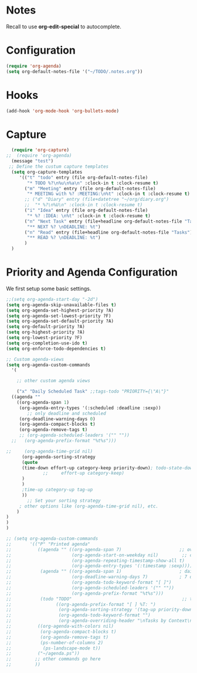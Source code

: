 # -*- mode: org; -*-
* Notes
Recall to use *org-edit-special* to autocomplete.
* Configuration
#+begin_src emacs-lisp
   (require 'org-agenda)
   (setq org-default-notes-file '("~/TODO/.notes.org"))

#+end_src

#+RESULTS:
| ~/TODO/.notes.org |
* Hooks
#+BEGIN_SRC emacs-lisp
  (add-hook 'org-mode-hook 'org-bullets-mode)
#+END_SRC


* Capture
#+begin_src emacs-lisp
  (require 'org-capture)
;;  (require 'org-agenda)
  (message "test")
 ;; Define the custum capture templates
  (setq org-capture-templates
	 '(("t" "todo" entry (file org-default-notes-file)
	    "* TODO %?\n%u\n%a\n" :clock-in t :clock-resume t)
	   ("m" "Meeting" entry (file org-default-notes-file)
	    "* MEETING with %? :MEETING:\n%t" :clock-in t :clock-resume t)
	   ;; ("d" "Diary" entry (file+datetree "~/org/diary.org")
	   ;;  "* %?\n%U\n" :clock-in t :clock-resume t)
	   ("i" "Idea" entry (file org-default-notes-file)
	    "* %? :IDEA: \n%t" :clock-in t :clock-resume t)
	   ("n" "Next Task" entry (file+headline org-default-notes-file "Tasks")
	    "** NEXT %? \nDEADLINE: %t") 
	   ("n" "Read" entry (file+headline org-default-notes-file "Tasks")
	    "** READ %? \nDEADLINE: %t")
	   )
  )
#+end_src

#+RESULTS:
| t | todo | entry | (file org-default-notes-file) | * TODO %? |

* Priority and Agenda Configuration
We first setup some basic settings.
#+begin_src emacs-lisp
;;(setq org-agenda-start-day "-2d")
(setq org-agenda-skip-unavailable-files t)
(setq org-agenda-set-highest-priority ?A)
(setq org-agenda-set-lowest-priority ?F)
(setq org-agenda-set-default-priority ?A)
(setq org-default-priority ?A)
(setq org-highest-priority ?A)
(setq org-lowest-priority ?F)
(setq org-completion-use-ido t)
(setq org-enforce-todo-dependencies t)
#+end_src

#+RESULTS:
: t


#+begin_src emacs-lisp
  ;; Custom agenda-views
  (setq org-agenda-custom-commands
    '(

      ;; other custom agenda views

      ("x" "Daily Scheduled Task" ;;tags-todo "PRIORITY={\"A\"}"
	((agenda "" 
	  ((org-agenda-span 1)
	   (org-agenda-entry-types '(:scheduled :deadline :sexp))
	      ;; only deadline and scheduled
	   (org-deadline-warning-days 0)
	   (org-agenda-compact-blocks t)
	   (org-agenda-remove-tags t)
	   ;; (org-agenda-scheduled-leaders '("" ""))
	;;   (org-agenda-prefix-format "%t%s")))

  ;;	 (org-agenda-time-grid nil)
	    (org-agenda-sorting-strategy 
	    (quote 
	    (time-down effort-up category-keep priority-down); todo-state-down)
			    ;;     effort-up category-keep)
	    )
	    )
	    ;time-up category-up tag-up
	    ))
	      ;; Set your sorting strategy
	   ; other options like (org-agenda-time-grid nil), etc.
      )
  )
  )
  )
#+end_src

#+RESULTS:
| x | Daily Scheduled Task | ((agenda  ((org-agenda-span 1) (org-agenda-entry-types (quote (:scheduled :deadline :sexp))) (org-deadline-warning-days 0) (org-agenda-compact-blocks t) (org-agenda-remove-tags t) (org-agenda-sorting-strategy (quote (time-down effort-up category-keep priority-down)))))) |

#+begin_src emacs-lisp
  ;; (setq org-agenda-custom-commands
  ;;       '(("P" "Printed agenda"
  ;;          ((agenda "" ((org-agenda-span 7)                      ;; overview of appointments
  ;;                       (org-agenda-start-on-weekday nil)         ;; calendar begins today
  ;;                       (org-agenda-repeating-timestamp-show-all t)
  ;;                       (org-agenda-entry-types '(:timestamp :sexp))))
  ;;           (agenda "" ((org-agenda-span 1)                      ; daily agenda
  ;;                       (org-deadline-warning-days 7)            ; 7 day advanced warning for deadlines
  ;;                       (org-agenda-todo-keyword-format "[ ]")
  ;;                       (org-agenda-scheduled-leaders '("" ""))
  ;;                       (org-agenda-prefix-format "%t%s")))
  ;;           (todo "TODO"                                          ;; todos sorted by context
  ;;                 ((org-agenda-prefix-format "[ ] %T: ")
  ;;                  (org-agenda-sorting-strategy '(tag-up priority-down))
  ;;                  (org-agenda-todo-keyword-format "")
  ;;                  (org-agenda-overriding-header "\nTasks by Context\n------------------\n"))))
  ;;          ((org-agenda-with-colors nil)
  ;;           (org-agenda-compact-blocks t)
  ;;           (org-agenda-remove-tags t)
  ;;           (ps-number-of-columns 2)
  ;;            (ps-landscape-mode t))
  ;;          ("~/agenda.ps"))
  ;;         ;; other commands go here
  ;;         ))
#+end_src

#+RESULTS:
| x | Daily Scheduled Task | ((agenda  ((org-agenda-span 1) (org-agenda-entry-types (quote (:Priority))) (org-deadline-warning-days 3) (org-agenda-sorting-strategy (quote ((agenda priority-down time-up category-up tag-up))))))) |

